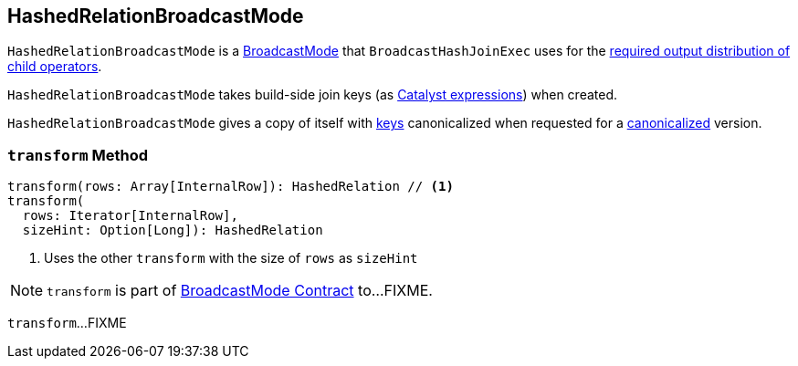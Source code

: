 == [[HashedRelationBroadcastMode]] HashedRelationBroadcastMode

`HashedRelationBroadcastMode` is a link:spark-sql-BroadcastMode.adoc[BroadcastMode] that `BroadcastHashJoinExec` uses for the link:spark-sql-SparkPlan-BroadcastHashJoinExec.adoc#requiredChildDistribution[required output distribution of child operators].

[[creating-instance]]
[[key]]
`HashedRelationBroadcastMode` takes build-side join keys (as link:spark-sql-Expression.adoc[Catalyst expressions]) when created.

[[canonicalized]]
`HashedRelationBroadcastMode` gives a copy of itself with <<key, keys>> canonicalized when requested for a link:spark-sql-BroadcastMode.adoc#canonicalized[canonicalized] version.

=== [[transform]] `transform` Method

[source, scala]
----
transform(rows: Array[InternalRow]): HashedRelation // <1>
transform(
  rows: Iterator[InternalRow],
  sizeHint: Option[Long]): HashedRelation
----
<1> Uses the other `transform` with the size of `rows` as `sizeHint`

NOTE: `transform` is part of link:spark-sql-BroadcastMode.adoc#transform[BroadcastMode Contract] to...FIXME.

`transform`...FIXME
